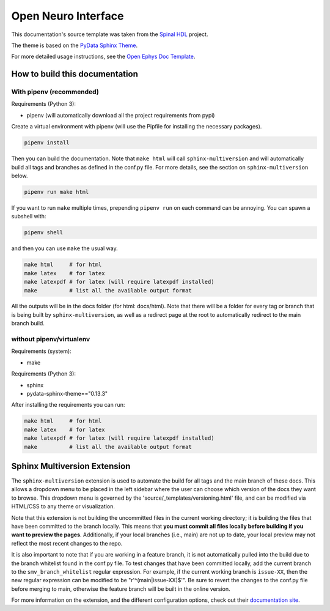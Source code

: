 ======================
Open Neuro Interface
======================

This documentation's source template was taken from the `Spinal HDL <https://github.com/SpinalHDL/SpinalDoc-RTD>`_ project.

The theme is based on the `PyData Sphinx Theme <https://pydata-sphinx-theme.readthedocs.io/en/latest/>`_.

For more detailed usage instructions, see the `Open Ephys Doc Template <https://github.com/open-ephys/doc-template>`_.

How to build this documentation
===============================

With pipenv (recommended)
-----------

Requirements (Python 3):

* pipenv (will automatically download all the project requirements from pypi)

Create a virtual environment with pipenv (will use the Pipfile for installing the necessary packages).

.. code:: shell

   pipenv install

Then you can build the documentation. Note that ``make html`` will call
``sphinx-multiversion`` and will automatically build all tags and branches as
defined in the conf.py file. For more details, see the section on
``sphinx-multiversion`` below.

.. code:: shell

   pipenv run make html

If you want to run ``make`` multiple times, prepending ``pipenv run`` on each command can be annoying.
You can spawn a subshell with:

.. code:: shell

   pipenv shell

and then you can use ``make`` the usual way.

.. code:: shell

   make html     # for html
   make latex    # for latex
   make latexpdf # for latex (will require latexpdf installed)
   make          # list all the available output format

All the outputs will be in the docs folder (for html: docs/html). Note that
there will be a folder for every tag or branch that is being built by
``sphinx-multiversion``, as well as a redirect page at the root to automatically
redirect to the main branch build.

without pipenv/virtualenv
-------------------------
Requirements (system):

* make

Requirements (Python 3):

* sphinx
* pydata-sphinx-theme=="0.13.3"

After installing the requirements you can run:

.. code:: shell

   make html     # for html
   make latex    # for latex
   make latexpdf # for latex (will require latexpdf installed)
   make          # list all the available output format

Sphinx Multiversion Extension
===============================

The ``sphinx-multiversion`` extension is used to automate the build for all tags
and the main branch of these docs. This allows a dropdown menu to be placed in
the left sidebar where the user can choose which version of the docs they want
to browse. This dropdown menu is governed by the
'source/_templates/versioning.html' file, and can be modified via HTML/CSS to
any theme or visualization.

Note that this extension is not building the uncommitted files in the current
working directory; it is building the files that have been committed to the
branch locally. This means that **you must commit all files locally before
building if you want to preview the pages**. Additionally, if your local
branches (i.e., main) are not up to date, your local preview may not reflect
the most recent changes to the repo.

It is also important to note that if you
are working in a feature branch, it is not automatically pulled into the build
due to the branch whitelist found in the conf.py file. To test changes
that have been committed locally, add the current branch to the
``smv_branch_whitelist`` regular expression. For example, if the current working
branch is ``issue-XX``, then the new regular expression can be modified to be
"r'^(main|issue-XX)$'". Be sure to revert the changes to the conf.py file before
merging to main, otherwise the feature branch will be built in the online
version.

For more information on the extension, and the different configuration options,
check out their `documentation site <https://sphinx-contrib.github.io/multiversion/main/index.html>`__.
